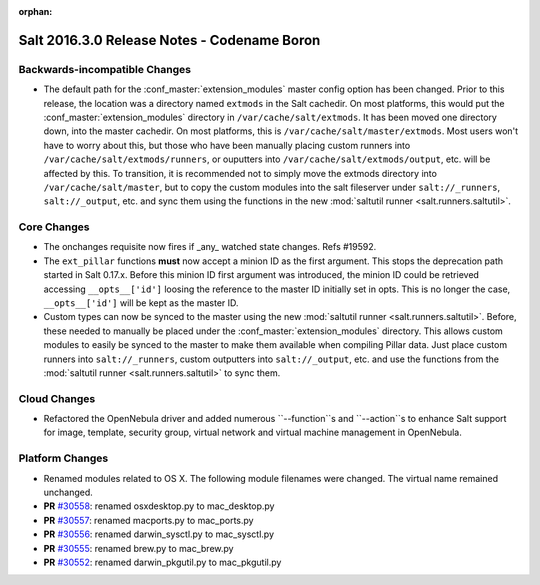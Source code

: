 :orphan:

============================================
Salt 2016.3.0 Release Notes - Codename Boron
============================================

Backwards-incompatible Changes
==============================

- The default path for the :conf_master:`extension_modules` master config
  option has been changed.  Prior to this release, the location was a directory
  named ``extmods`` in the Salt cachedir. On most platforms, this would put the
  :conf_master:`extension_modules` directory in ``/var/cache/salt/extmods``.
  It has been moved one directory down, into the master cachedir. On most
  platforms, this is ``/var/cache/salt/master/extmods``. Most users won't have
  to worry about this, but those who have been manually placing custom runners
  into ``/var/cache/salt/extmods/runners``, or ouputters into
  ``/var/cache/salt/extmods/output``, etc. will be affected by this. To
  transition, it is recommended not to simply move the extmods directory into
  ``/var/cache/salt/master``, but to copy the custom modules into the salt
  fileserver under ``salt://_runners``, ``salt://_output``, etc. and sync them
  using the functions in the new :mod:`saltutil runner
  <salt.runners.saltutil>`.


Core Changes
============

- The onchanges requisite now fires if _any_ watched state changes. Refs #19592.
- The ``ext_pillar`` functions **must** now accept a minion ID as the first
  argument. This stops the deprecation path started in Salt 0.17.x. Before this
  minion ID first argument was introduced, the minion ID could be retrieved
  accessing ``__opts__['id']`` loosing the reference to the master ID initially
  set in opts. This is no longer the case, ``__opts__['id']`` will be kept as
  the master ID.
- Custom types can now be synced to the master using the new :mod:`saltutil
  runner <salt.runners.saltutil>`. Before, these needed to manually be placed
  under the :conf_master:`extension_modules` directory. This allows custom
  modules to easily be synced to the master to make them available when
  compiling Pillar data. Just place custom runners into ``salt://_runners``,
  custom outputters into ``salt://_output``, etc. and use the functions from
  the :mod:`saltutil runner <salt.runners.saltutil>` to sync them.


Cloud Changes
=============

- Refactored the OpenNebula driver and added numerous ``--function``s and
  ``--action``s to enhance Salt support for image, template, security group,
  virtual network and virtual machine management in OpenNebula.


Platform Changes
================

- Renamed modules related to OS X. The following module filenames were changed.
  The virtual name remained unchanged.

- **PR** `#30558`_: renamed osxdesktop.py to mac_desktop.py
- **PR** `#30557`_: renamed macports.py to mac_ports.py
- **PR** `#30556`_: renamed darwin_sysctl.py to mac_sysctl.py
- **PR** `#30555`_: renamed brew.py to mac_brew.py
- **PR** `#30552`_: renamed darwin_pkgutil.py to mac_pkgutil.py

.. _`#30558`: https://github.com/saltstack/salt/pull/30558
.. _`#30557`: https://github.com/saltstack/salt/pull/30557
.. _`#30556`: https://github.com/saltstack/salt/pull/30556
.. _`#30555`: https://github.com/saltstack/salt/pull/30555
.. _`#30552`: https://github.com/saltstack/salt/pull/30552
